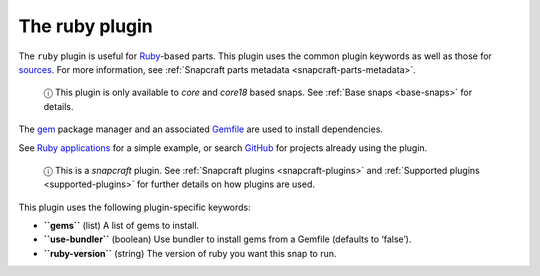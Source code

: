 .. 8587.md

.. _the-ruby-plugin:

The ruby plugin
===============

The ``ruby`` plugin is useful for `Ruby <https://www.ruby-lang.org/en/>`__-based parts. This plugin uses the common plugin keywords as well as those for `sources <snapcraft-parts-metadata.md#the-ruby-plugin-heading--source>`__. For more information, see :ref:`Snapcraft parts metadata <snapcraft-parts-metadata>`.

   ⓘ This plugin is only available to *core* and *core18* based snaps. See :ref:`Base snaps <base-snaps>` for details.

The `gem <https://guides.rubygems.org/command-reference/#gem-install>`__ package manager and an associated `Gemfile <https://bundler.io/man/gemfile.5.html>`__ are used to install dependencies.

See `Ruby applications <https://snapcraft.io/docs/ruby-applications>`__ for a simple example, or search `GitHub <https://github.com/search?q=path%3Asnapcraft.yaml+%22plugin%3A+ruby%22&type=Code>`__ for projects already using the plugin.

   ⓘ This is a *snapcraft* plugin. See :ref:`Snapcraft plugins <snapcraft-plugins>` and :ref:`Supported plugins <supported-plugins>` for further details on how plugins are used.

This plugin uses the following plugin-specific keywords:

-  **``gems``** (list) A list of gems to install.
-  **``use-bundler``** (boolean) Use bundler to install gems from a Gemfile (defaults to ‘false’).
-  **``ruby-version``** (string) The version of ruby you want this snap to run.
